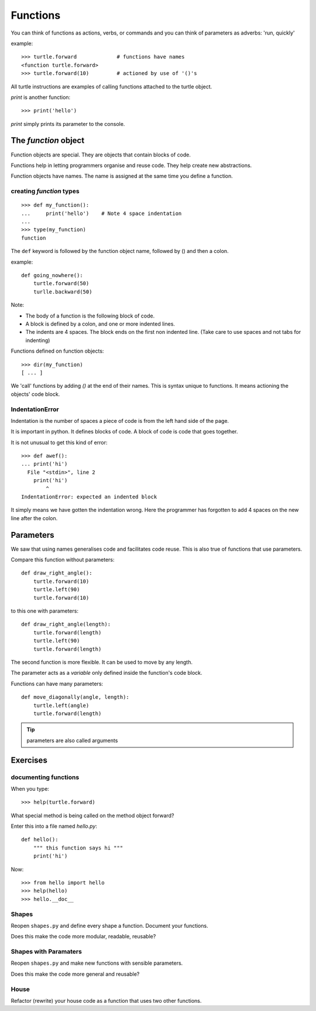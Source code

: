 Functions
*********

You can think of functions as actions, verbs, or commands and you can think of parameters as adverbs: 'run, quickly'

example::

    >>> turtle.forward             # functions have names
    <function turtle.forward>
    >>> turtle.forward(10)         # actioned by use of '()'s


All turtle instructions are examples of calling functions attached to the turtle object.

`print` is another function::
    
    >>> print('hello')

`print` simply prints its parameter to the console.


The `function` object
=====================

Function objects are special. They are objects that contain blocks of code.

Functions help in letting programmers organise and reuse code. They help create new abstractions.

Function objects have names. The name is assigned at the same time you define a function.

creating `function` types
-------------------------

::

    >>> def my_function():
    ...     print('hello')    # Note 4 space indentation
    ...
    >>> type(my_function)
    function

The ``def`` keyword is followed by the function object name, followed by () and then a colon. 

example::

    def going_nowhere():
        turtle.forward(50)
        turlle.backward(50)

Note:

* The body of a function is the following block of code.
* A block is defined by a colon, and one or more indented lines.
* The indents are 4 spaces. The block ends on the first non indented line. (Take care to use spaces and not tabs for indenting)

Functions defined on function objects::

    >>> dir(my_function)
    [ ... ]


We 'call' functions by adding `()` at the end of their names. This is syntax unique to functions. It means actioning the objects' code block.


IndentationError
----------------

Indentation is the number of spaces a piece of code is from the left hand side of
the page.

It is important in python. It defines blocks of code. A block of code is code
that goes together.

It is not unusual to get this kind of error::

    >>> def awef():
    ... print('hi')
      File "<stdin>", line 2
        print('hi')
            ^
    IndentationError: expected an indented block

It simply means we have gotten the indentation wrong. Here the programmer has
forgotten to add 4 spaces on the new line after the colon.



Parameters
==========

We saw that using names generalises code and facilitates code reuse. This is
also true of functions that use parameters.

Compare this function without parameters::

    def draw_right_angle():
        turtle.forward(10)
        turtle.left(90)
        turtle.forward(10)

to this one with parameters:: 

    def draw_right_angle(length):
        turtle.forward(length)
        turtle.left(90)
        turtle.forward(length)

The second function is more flexible. It can be used to move by any length.

The parameter acts as a *variable* only defined inside the function's code block.

Functions can have many parameters::

    def move_diagonally(angle, length):
        turtle.left(angle)
        turtle.forward(length)

.. tip::

    parameters are also called arguments

Exercises
=========

documenting functions
---------------------

When you type::

    >>> help(turtle.forward)

What special method is being called on the method object forward?

Enter this into a file named `hello.py`::

    def hello():
        """ this function says hi """
        print('hi')

Now::

    >>> from hello import hello
    >>> help(hello)
    >>> hello.__doc__

Shapes
------

Reopen ``shapes.py`` and define every shape a function. Document your
functions.

Does this make the code more modular, readable, reusable?


Shapes with Paramaters
----------------------

Reopen ``shapes.py`` and make new functions with sensible parameters.

Does this make the code more general and reusable?


House
-----

Refactor (rewrite) your house code as a function that uses two other functions.

